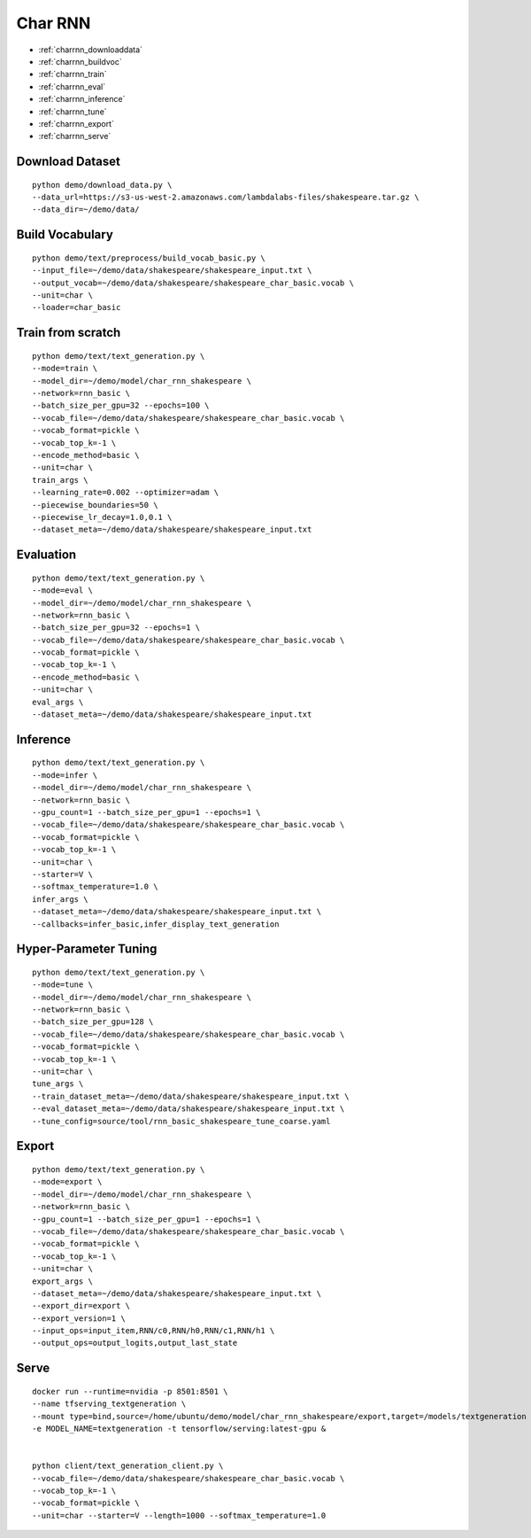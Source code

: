 Char RNN
========================================

* :ref:`charrnn_downloaddata`
* :ref:`charrnn_buildvoc`
* :ref:`charrnn_train`
* :ref:`charrnn_eval`
* :ref:`charrnn_inference`
* :ref:`charrnn_tune`
* :ref:`charrnn_export`
* :ref:`charrnn_serve`


.. _charrnn_downloaddata:

Download Dataset
----------------------------------------------

::

  python demo/download_data.py \
  --data_url=https://s3-us-west-2.amazonaws.com/lambdalabs-files/shakespeare.tar.gz \
  --data_dir=~/demo/data/

.. _charrnn_buildvoc:

Build Vocabulary
----------------------------------------------

::

  python demo/text/preprocess/build_vocab_basic.py \
  --input_file=~/demo/data/shakespeare/shakespeare_input.txt \
  --output_vocab=~/demo/data/shakespeare/shakespeare_char_basic.vocab \
  --unit=char \
  --loader=char_basic

.. _charrnn_train:

Train from scratch
-------------------------------

::

  python demo/text/text_generation.py \
  --mode=train \
  --model_dir=~/demo/model/char_rnn_shakespeare \
  --network=rnn_basic \
  --batch_size_per_gpu=32 --epochs=100 \
  --vocab_file=~/demo/data/shakespeare/shakespeare_char_basic.vocab \
  --vocab_format=pickle \
  --vocab_top_k=-1 \
  --encode_method=basic \
  --unit=char \
  train_args \
  --learning_rate=0.002 --optimizer=adam \
  --piecewise_boundaries=50 \
  --piecewise_lr_decay=1.0,0.1 \
  --dataset_meta=~/demo/data/shakespeare/shakespeare_input.txt

.. _charrnn_eval:

Evaluation
-------------------------------

::

  python demo/text/text_generation.py \
  --mode=eval \
  --model_dir=~/demo/model/char_rnn_shakespeare \
  --network=rnn_basic \
  --batch_size_per_gpu=32 --epochs=1 \
  --vocab_file=~/demo/data/shakespeare/shakespeare_char_basic.vocab \
  --vocab_format=pickle \
  --vocab_top_k=-1 \
  --encode_method=basic \
  --unit=char \
  eval_args \
  --dataset_meta=~/demo/data/shakespeare/shakespeare_input.txt

.. _charrnn_inference:

Inference
-------------------------------

::

  python demo/text/text_generation.py \
  --mode=infer \
  --model_dir=~/demo/model/char_rnn_shakespeare \
  --network=rnn_basic \
  --gpu_count=1 --batch_size_per_gpu=1 --epochs=1 \
  --vocab_file=~/demo/data/shakespeare/shakespeare_char_basic.vocab \
  --vocab_format=pickle \
  --vocab_top_k=-1 \
  --unit=char \
  --starter=V \
  --softmax_temperature=1.0 \
  infer_args \
  --dataset_meta=~/demo/data/shakespeare/shakespeare_input.txt \
  --callbacks=infer_basic,infer_display_text_generation

.. _charrnn_tune:

Hyper-Parameter Tuning
-------------------------------

::

  python demo/text/text_generation.py \
  --mode=tune \
  --model_dir=~/demo/model/char_rnn_shakespeare \
  --network=rnn_basic \
  --batch_size_per_gpu=128 \
  --vocab_file=~/demo/data/shakespeare/shakespeare_char_basic.vocab \
  --vocab_format=pickle \
  --vocab_top_k=-1 \
  --unit=char \
  tune_args \
  --train_dataset_meta=~/demo/data/shakespeare/shakespeare_input.txt \
  --eval_dataset_meta=~/demo/data/shakespeare/shakespeare_input.txt \
  --tune_config=source/tool/rnn_basic_shakespeare_tune_coarse.yaml

.. _charrnn_export:

Export
------------

::

  python demo/text/text_generation.py \
  --mode=export \
  --model_dir=~/demo/model/char_rnn_shakespeare \
  --network=rnn_basic \
  --gpu_count=1 --batch_size_per_gpu=1 --epochs=1 \
  --vocab_file=~/demo/data/shakespeare/shakespeare_char_basic.vocab \
  --vocab_format=pickle \
  --vocab_top_k=-1 \
  --unit=char \
  export_args \
  --dataset_meta=~/demo/data/shakespeare/shakespeare_input.txt \
  --export_dir=export \
  --export_version=1 \
  --input_ops=input_item,RNN/c0,RNN/h0,RNN/c1,RNN/h1 \
  --output_ops=output_logits,output_last_state

.. _charrnn_serve:

Serve
------------

::

  docker run --runtime=nvidia -p 8501:8501 \
  --name tfserving_textgeneration \
  --mount type=bind,source=/home/ubuntu/demo/model/char_rnn_shakespeare/export,target=/models/textgeneration \
  -e MODEL_NAME=textgeneration -t tensorflow/serving:latest-gpu &


  python client/text_generation_client.py \
  --vocab_file=~/demo/data/shakespeare/shakespeare_char_basic.vocab \
  --vocab_top_k=-1 \
  --vocab_format=pickle \
  --unit=char --starter=V --length=1000 --softmax_temperature=1.0